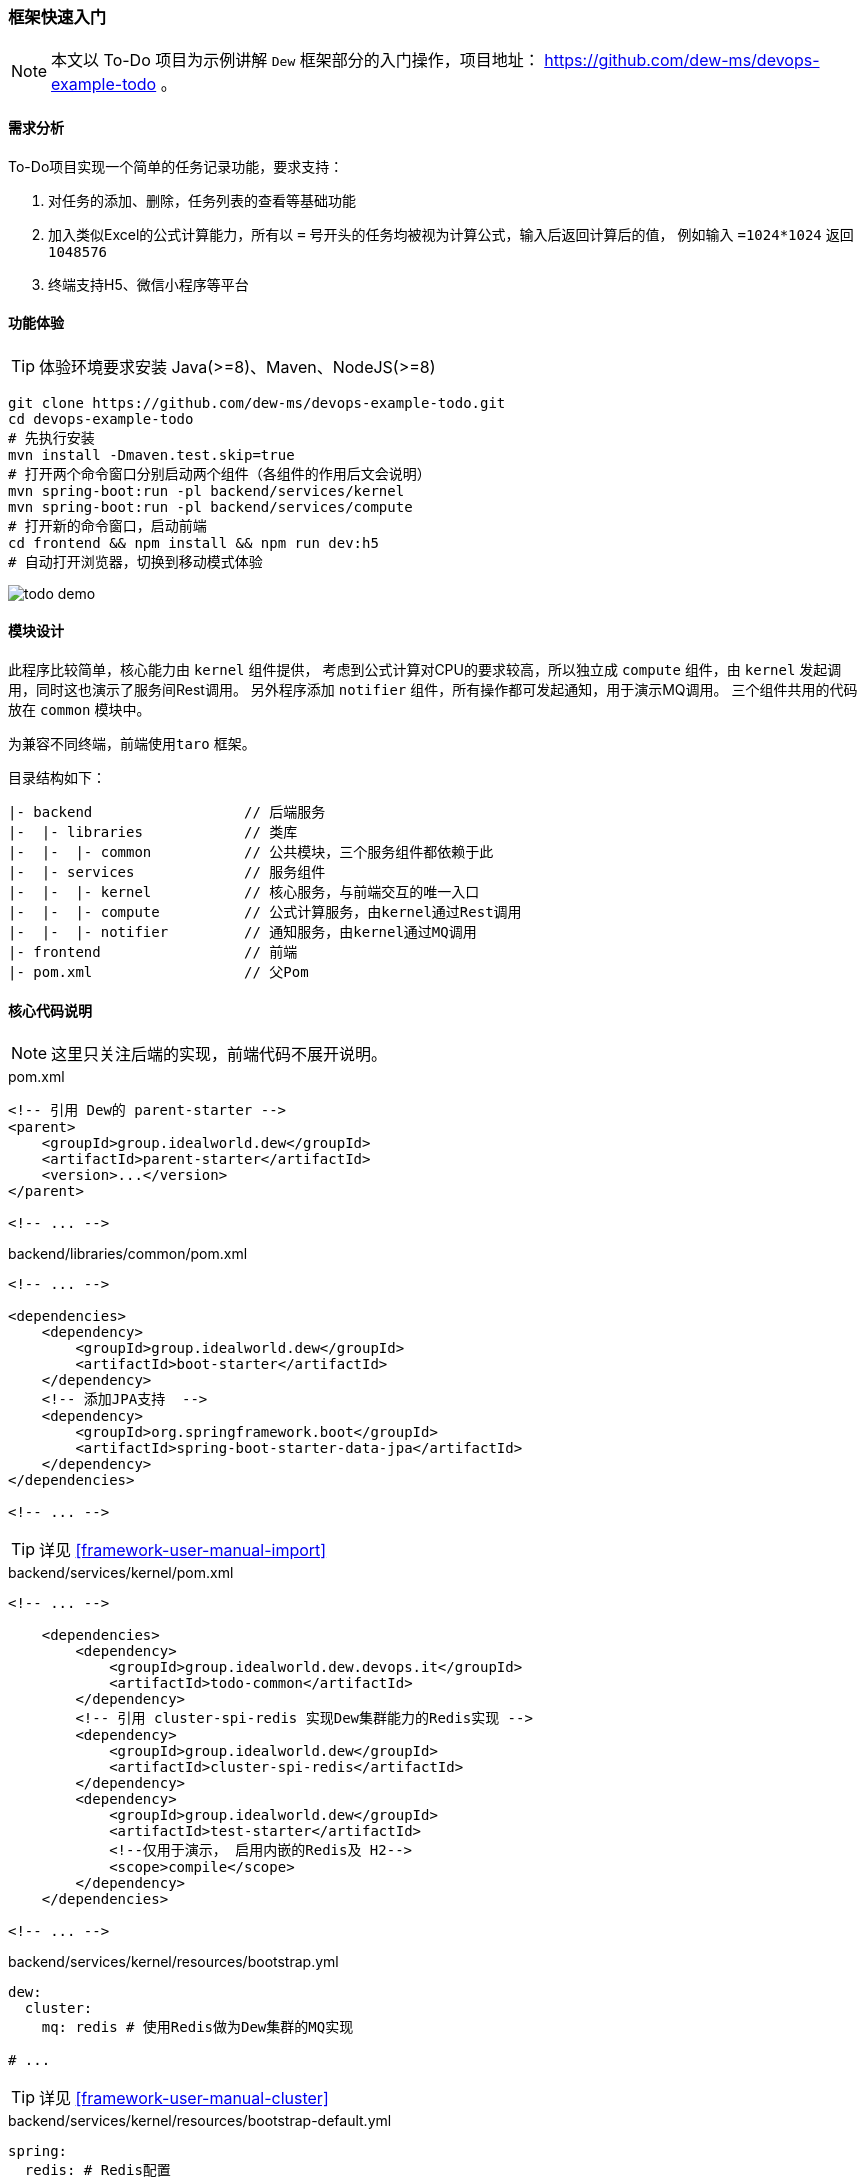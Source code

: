 ifndef::imagesdir[:imagesdir: ../../../../../]

[[framework-quick-start]]
=== 框架快速入门

NOTE: 本文以 To-Do 项目为示例讲解 ``Dew`` 框架部分的入门操作，项目地址： https://github.com/dew-ms/devops-example-todo 。

==== 需求分析

To-Do项目实现一个简单的任务记录功能，要求支持：

. 对任务的添加、删除，任务列表的查看等基础功能
. 加入类似Excel的公式计算能力，所有以 ``=`` 号开头的任务均被视为计算公式，输入后返回计算后的值，
例如输入 ``=1024*1024`` 返回``1048576``
. 终端支持H5、微信小程序等平台

==== 功能体验

TIP: 体验环境要求安装 Java(>=8)、Maven、NodeJS(>=8)

----
git clone https://github.com/dew-ms/devops-example-todo.git
cd devops-example-todo
# 先执行安装
mvn install -Dmaven.test.skip=true
# 打开两个命令窗口分别启动两个组件（各组件的作用后文会说明）
mvn spring-boot:run -pl backend/services/kernel
mvn spring-boot:run -pl backend/services/compute
# 打开新的命令窗口，启动前端
cd frontend && npm install && npm run dev:h5
# 自动打开浏览器，切换到移动模式体验
----

image::./images/todo-demo.gif[]

==== 模块设计

此程序比较简单，核心能力由 ``kernel`` 组件提供，
考虑到公式计算对CPU的要求较高，所以独立成 ``compute`` 组件，由 ``kernel`` 发起调用，同时这也演示了服务间Rest调用。
另外程序添加 ``notifier`` 组件，所有操作都可发起通知，用于演示MQ调用。
三个组件共用的代码放在 ``common`` 模块中。

为兼容不同终端，前端使用``taro`` 框架。

目录结构如下：

----
|- backend                  // 后端服务
|-  |- libraries            // 类库
|-  |-  |- common           // 公共模块，三个服务组件都依赖于此
|-  |- services             // 服务组件
|-  |-  |- kernel           // 核心服务，与前端交互的唯一入口
|-  |-  |- compute          // 公式计算服务，由kernel通过Rest调用
|-  |-  |- notifier         // 通知服务，由kernel通过MQ调用
|- frontend                 // 前端
|- pom.xml                  // 父Pom
----

[[framework-quick-start-core-code-instructions]]
==== 核心代码说明

NOTE: 这里只关注后端的实现，前端代码不展开说明。

[source,xml]
.pom.xml
----
<!-- 引用 Dew的 parent-starter -->
<parent>
    <groupId>group.idealworld.dew</groupId>
    <artifactId>parent-starter</artifactId>
    <version>...</version>
</parent>

<!-- ... -->
----

[source,xml]
.backend/libraries/common/pom.xml
----
<!-- ... -->

<dependencies>
    <dependency>
        <groupId>group.idealworld.dew</groupId>
        <artifactId>boot-starter</artifactId>
    </dependency>
    <!-- 添加JPA支持  -->
    <dependency>
        <groupId>org.springframework.boot</groupId>
        <artifactId>spring-boot-starter-data-jpa</artifactId>
    </dependency>
</dependencies>

<!-- ... -->
----

TIP: 详见 <<framework-user-manual-import>>

[source,xml]
.backend/services/kernel/pom.xml
----
<!-- ... -->

    <dependencies>
        <dependency>
            <groupId>group.idealworld.dew.devops.it</groupId>
            <artifactId>todo-common</artifactId>
        </dependency>
        <!-- 引用 cluster-spi-redis 实现Dew集群能力的Redis实现 -->
        <dependency>
            <groupId>group.idealworld.dew</groupId>
            <artifactId>cluster-spi-redis</artifactId>
        </dependency>
        <dependency>
            <groupId>group.idealworld.dew</groupId>
            <artifactId>test-starter</artifactId>
            <!--仅用于演示， 启用内嵌的Redis及 H2-->
            <scope>compile</scope>
        </dependency>
    </dependencies>

<!-- ... -->
----

[source,yaml]
.backend/services/kernel/resources/bootstrap.yml
----
dew:
  cluster:
    mq: redis # 使用Redis做为Dew集群的MQ实现

# ...
----

TIP: 详见 <<framework-user-manual-cluster>>

[source,yaml]
.backend/services/kernel/resources/bootstrap-default.yml
----
spring:
  redis: # Redis配置
    host: localhost
    port: 6379
    database: 0
  datasource: # DB配置
    driver-class-name: org.h2.Driver
    url: jdbc:h2:mem:test

todo-compute:
  ribbon: # 使用自定义ribbon列表
    listOfServers: localhost:8082

# ...
----

[source,java]
.backend/libraries/common/group.idealworld.dew.devops.it.todo.common.TodoParentApplication.java
----
/**
 * 空实现，做为所有组件启动类的父类
 */
// 启用 Spring Boot 能力
@SpringBootApplication
public class TodoParentApplication {

}
----

[source,java]
.backend/services/kernel/group.idealworld.dew.devops.it.todo.kernel.TodoKernelApplication.java
----
// 继承自TodoParentApplication
public class TodoKernelApplication extends TodoParentApplication {

    // 启动类
    public static void main(String[] args) {
        new SpringApplicationBuilder(TodoKernelApplication.class).run(args);
    }

}
----

[source,java]
.backend/services/kernel/group.idealworld.dew.devops.it.todo.kernel.controller.TodoController.java
----
@RestController
// Swagger文档注解
@Api("TODO示例")
@RequestMapping("/api")
public class TodoController {

    @Autowired
    private TodoService todoService;

    /**
     * Add int.
     *
     * @param content the content
     * @return the int
     */
    @PostMapping("")
    @ApiOperation(value = "添加Todo记录")
    public Todo add(@RequestBody String content) {
        return todoService.add(content);
    }

    // ...

}
----

[source,java]
.backend/services/kernel/group.idealworld.dew.devops.it.todo.kernel.service.TodoService.java
----
@Service
public class TodoService {

    @Autowired
    private RestTemplate restTemplate;

    /**
     * Add int.
     *
     * @param content the content
     * @return id int
     */
    public Todo add(String content) {
        if (content.trim().startsWith("=")) {
            // 去掉 = 号
            content = content.trim().substring(1);
            // 此为幂等修改操作，故使用 put 方法
            // restTemplate 的 put 方法没有返回值，只能使用此方式
            HttpHeaders headers = new HttpHeaders();
            headers.setContentType(MediaType.TEXT_PLAIN);
            HttpEntity<String> entity = new HttpEntity<>(content, headers);
            // 使用Spring的 restTemplate 实现服务间 rest 调用
            // computeService 为配置的服务地址，在Kubernetes下为service name + port
            content = restTemplate
                    .exchange(computeService + "/compute", HttpMethod.PUT, entity, String.class)
                    .getBody();
        }
        // ...
        // 使用Dew的集群MQ功能实现消息点对点发送
        Dew.cluster.mq.request(Constants.MQ_NOTIFY_TODO_ADD, $.json.toJsonString(todo));
        return todo;
    }

    // ...
}
----

[source,java]
.backend/services/notifier/group.idealworld.dew.devops.it.todo.notifier.controller.NotifierController.java
----
@RestController
public class NotifierController {

    private static final Logger logger = LoggerFactory.getLogger(NotifierController.class);

    @PostConstruct
    public void processTodoAddEvent() {
        // 使用Dew的集群MQ功能实现消息点对点接收
        Dew.cluster.mq.response(Constants.MQ_NOTIFY_TODO_ADD, todo -> {
            logger.info("Received add todo event :" + todo);
        });
    }

    // ...
}
----







